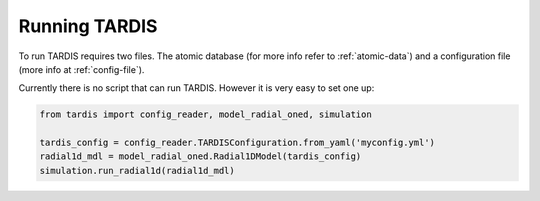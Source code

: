 **************
Running TARDIS
**************

To run TARDIS requires two files. The atomic database (for more info refer to :ref:`atomic-data`) and a
configuration file (more info at :ref:`config-file`).

Currently there is no script that can run TARDIS. However it is very easy to set one up:

.. code-block:: python

    from tardis import config_reader, model_radial_oned, simulation

    tardis_config = config_reader.TARDISConfiguration.from_yaml('myconfig.yml')
    radial1d_mdl = model_radial_oned.Radial1DModel(tardis_config)
    simulation.run_radial1d(radial1d_mdl)


